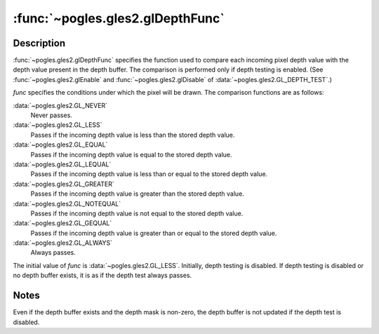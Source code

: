 :func:`~pogles.gles2.glDepthFunc`
=================================

.. function:: pogles.gles2.glDepthFunc(func)

    Specify the value used for depth buffer comparisons.

    :param func: is the depth comparison function.  It must be
            :data:`~pogles.gles2.GL_NEVER`, :data:`~pogles.gles2.GL_LESS`,
            :data:`~pogles.gles2.GL_EQUAL`, :data:`~pogles.gles2.GL_LEQUAL`,
            :data:`~pogles.gles2.GL_GREATER`,
            :data:`~pogles.gles2.GL_NOTEQUAL`, :data:`~pogles.gles2.GL_GEQUAL`
            or :data:`~pogles.gles2.GL_ALWAYS`.  The initial value is
            :data:`~pogles.gles2.GL_LESS`.
    :type func: int
    :raises: :exc:`~pogles.gles2.GLException`


Description
-----------

:func:`~pogles.gles2.glDepthFunc` specifies the function used to compare each
incoming pixel depth value with the depth value present in the depth buffer.
The comparison is performed only if depth testing is enabled.
(See :func:`~pogles.gles2.glEnable` and :func:`~pogles.gles2.glDisable` of
:data:`~pogles.gles2.GL_DEPTH_TEST`.)

*func* specifies the conditions under which the pixel will be drawn.  The
comparison functions are as follows:

:data:`~pogles.gles2.GL_NEVER`
    Never passes.

:data:`~pogles.gles2.GL_LESS`
    Passes if the incoming depth value is less than the stored depth value.

:data:`~pogles.gles2.GL_EQUAL`
    Passes if the incoming depth value is equal to the stored depth value.

:data:`~pogles.gles2.GL_LEQUAL`
    Passes if the incoming depth value is less than or equal to the stored
    depth value.

:data:`~pogles.gles2.GL_GREATER`
    Passes if the incoming depth value is greater than the stored depth value.

:data:`~pogles.gles2.GL_NOTEQUAL`
    Passes if the incoming depth value is not equal to the stored depth value.

:data:`~pogles.gles2.GL_GEQUAL`
    Passes if the incoming depth value is greater than or equal to the stored
    depth value.

:data:`~pogles.gles2.GL_ALWAYS`
    Always passes.

The initial value of *func* is :data:`~pogles.gles2.GL_LESS`.  Initially, depth
testing is disabled.  If depth testing is disabled or no depth buffer exists,
it is as if the depth test always passes.


Notes
-----

Even if the depth buffer exists and the depth mask is non-zero, the depth
buffer is not updated if the depth test is disabled.
